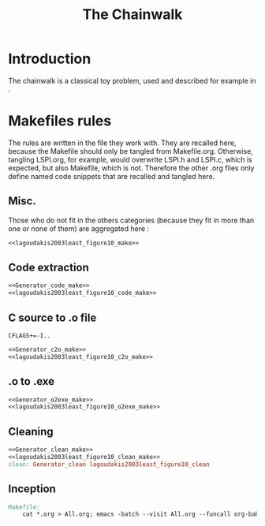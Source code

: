 #+TITLE: The Chainwalk
* Introduction
  The chainwalk is a classical toy problem, used and described for example in \cite{lagoudakis2003least}.
  
* Makefiles rules
  The rules are written in the file they work with. They are recalled here, because the Makefile should only be tangled from Makefile.org. Otherwise, tangling LSPI.org, for example, would overwrite LSPI.h and LSPI.c, which is expected, but also Makefile, which is not. Therefore the other .org files only define named code snippets that are recalled and tangled here.
** Misc.
Those who do not fit in the others categories (because they fit in more than one or none of them) are aggregated here :
  #+begin_src makefile :tangle Makefile :noweb yes
<<lagoudakis2003least_figure10_make>>
  #+end_src
** Code extraction
  #+begin_src makefile :tangle Makefile :noweb yes
<<Generator_code_make>>
<<lagoudakis2003least_figure10_code_make>>
  #+end_src
** C source to .o file
  #+begin_src make :tangle Makefile :noweb yes
  CFLAGS+=-I..
   #+end_src
  #+begin_src makefile :tangle Makefil :noweb yes
<<Generator_c2o_make>>
<<lagoudakis2003least_figure10_c2o_make>>
  #+end_src
** .o to .exe
  #+begin_src makefile :tangle Makefile :noweb yes
<<Generator_o2exe_make>>
<<lagoudakis2003least_figure10_o2exe_make>>
  #+end_src
** Cleaning
    #+begin_src makefile :tangle Makefile :noweb yes
<<Generator_clean_make>>
<<lagoudakis2003least_figure10_clean_make>>
clean: Generator_clean lagoudakis2003least_figure10_clean
    #+end_src



** Inception

   #+begin_src makefile :tangle Makefile :noweb yes
Makefile:
	cat *.org > All.org; emacs -batch --visit All.org --funcall org-babel-tangle --script ~/.emacs; rm All.org
   #+end_src
